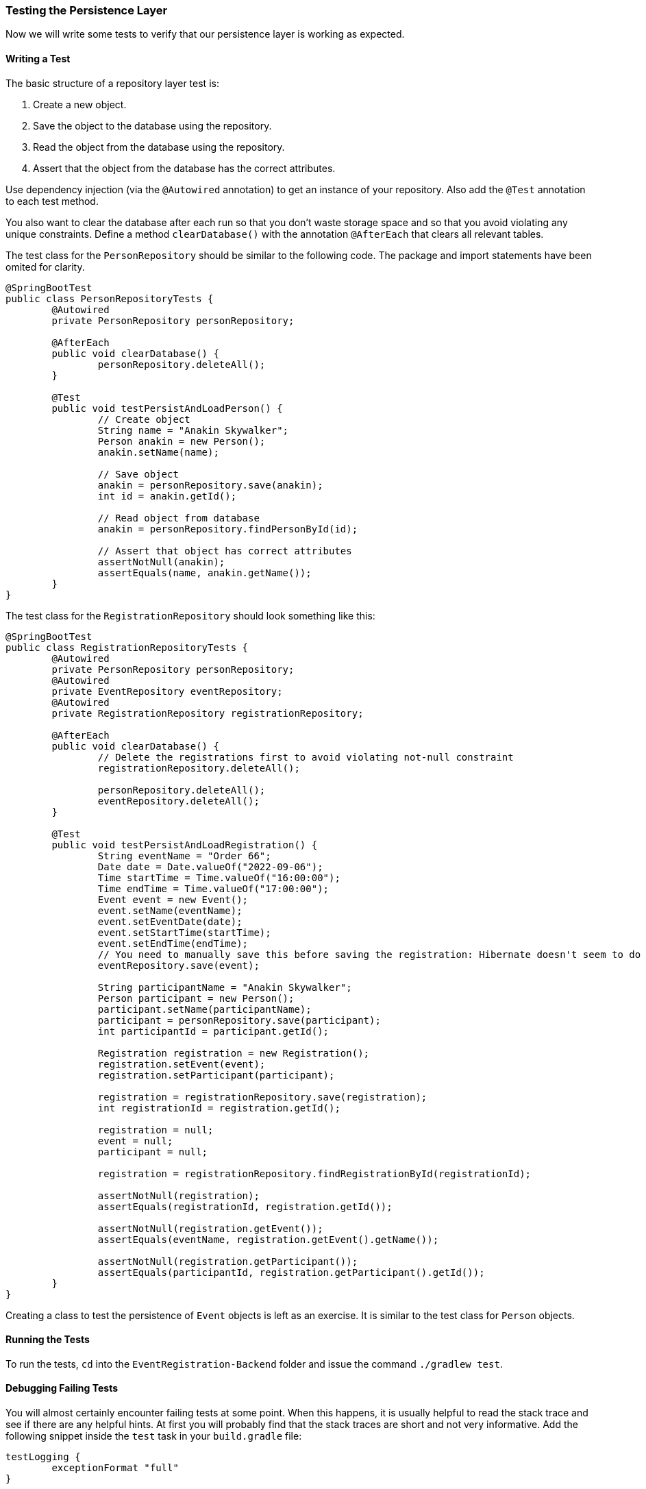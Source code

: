 === Testing the Persistence Layer
Now we will write some tests to verify that our persistence layer is working as expected.

==== Writing a Test
The basic structure of a repository layer test is:

. Create a new object.
. Save the object to the database using the repository.
. Read the object from the database using the repository.
. Assert that the object from the database has the correct attributes.

Use dependency injection (via the `@Autowired` annotation) to get an instance of your repository. Also add the `@Test` annotation to each test method.

You also want to clear the database after each run so that you don't waste storage space and so that you avoid violating any unique constraints. Define a method `clearDatabase()` with the annotation `@AfterEach` that clears all relevant tables.

The test class for the `PersonRepository` should be similar to the following code. The package and import statements have been omited for clarity.

``` 
@SpringBootTest
public class PersonRepositoryTests {
	@Autowired
	private PersonRepository personRepository;
	
	@AfterEach
	public void clearDatabase() {
		personRepository.deleteAll();
	}
	
	@Test
	public void testPersistAndLoadPerson() {
		// Create object
		String name = "Anakin Skywalker";
		Person anakin = new Person();
		anakin.setName(name);
		
		// Save object
		anakin = personRepository.save(anakin);
		int id = anakin.getId();
		
		// Read object from database
		anakin = personRepository.findPersonById(id);
		
		// Assert that object has correct attributes
		assertNotNull(anakin);
		assertEquals(name, anakin.getName());
	}
}
```

The test class for the `RegistrationRepository` should look something like this:
``` 
@SpringBootTest
public class RegistrationRepositoryTests {
	@Autowired
	private PersonRepository personRepository;
	@Autowired
	private EventRepository eventRepository;
	@Autowired
	private RegistrationRepository registrationRepository;
	
	@AfterEach
	public void clearDatabase() {
		// Delete the registrations first to avoid violating not-null constraint
		registrationRepository.deleteAll();
		
		personRepository.deleteAll();
		eventRepository.deleteAll();
	}
	
	@Test
	public void testPersistAndLoadRegistration() {
		String eventName = "Order 66";
		Date date = Date.valueOf("2022-09-06");
		Time startTime = Time.valueOf("16:00:00");
		Time endTime = Time.valueOf("17:00:00");
		Event event = new Event();
		event.setName(eventName);
		event.setEventDate(date);
		event.setStartTime(startTime);
		event.setEndTime(endTime);
		// You need to manually save this before saving the registration: Hibernate doesn't seem to do it for you
		eventRepository.save(event);
		
		String participantName = "Anakin Skywalker";
		Person participant = new Person();
		participant.setName(participantName);
		participant = personRepository.save(participant);
		int participantId = participant.getId();
		
		Registration registration = new Registration();
		registration.setEvent(event);
		registration.setParticipant(participant);
		
		registration = registrationRepository.save(registration);
		int registrationId = registration.getId();
		
		registration = null;
		event = null;
		participant = null;
		
		registration = registrationRepository.findRegistrationById(registrationId);
		
		assertNotNull(registration);
		assertEquals(registrationId, registration.getId());
		
		assertNotNull(registration.getEvent());
		assertEquals(eventName, registration.getEvent().getName());
		
		assertNotNull(registration.getParticipant());
		assertEquals(participantId, registration.getParticipant().getId());
	}
}

``` 

Creating a class to test the persistence of `Event` objects is left as an exercise. It is similar to the test class for `Person` objects.


==== Running the Tests
To run the tests, `cd` into the `EventRegistration-Backend` folder and issue the command `./gradlew test`.


==== Debugging Failing Tests
You will almost certainly encounter failing tests at some point. When this happens, it is usually helpful to read the stack trace and see if there are any helpful hints. At first you will probably find that the stack traces are short and not very informative. Add the following snippet inside the `test` task in your `build.gradle` file:
```
testLogging {
	exceptionFormat "full"
}
```
Re-run the tests and you should see much longer stack traces with helpful hints. Focus on the "Caused by:" parts.

If _all_ the tests are failing (including `contextLoads()`), it means your project failed to start. This is generally because it failed to connect to the database or there is an issue with your model.

===== Common Errors
- Missing or badly-formatted data in `application.properties`. You need a database driver, the URL of an existing database, a username, and a password. The database URL is particularly easy to mess up: it needs to follow the format `jdbc:postgresql://localhost:port/database_name`.
- Using reserved keywords for class names (e.g., `User`). This will result in a nasty SQL syntax error.
- Incorrectly named repository methods. For example, if you have a property `eventName` and you call your repository method `findEventByName()`, Spring will complain that there's no property called `name` in the `Event` class.
- Missing annotations. For example, if you forget an `@Id` annotation, Spring will complain that there's no unique identifier for your class.
